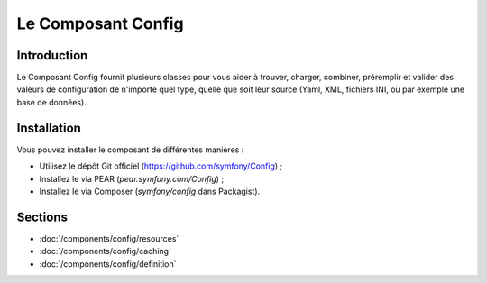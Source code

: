.. index::
   single: Config
   single: Components; Config

Le Composant Config
===================

Introduction
------------

Le Composant Config fournit plusieurs classes pour vous aider à trouver,
charger, combiner, préremplir et valider des valeurs de configuration de
n'importe quel type, quelle que soit leur source (Yaml, XML, fichiers INI,
ou par exemple une base de données).

Installation
------------

Vous pouvez installer le composant de différentes manières :

* Utilisez le dépôt Git officiel (https://github.com/symfony/Config) ;
* Installez le via PEAR (`pear.symfony.com/Config`) ;
* Installez le via Composer (`symfony/config` dans Packagist).

Sections
--------

* :doc:`/components/config/resources`
* :doc:`/components/config/caching`
* :doc:`/components/config/definition`
